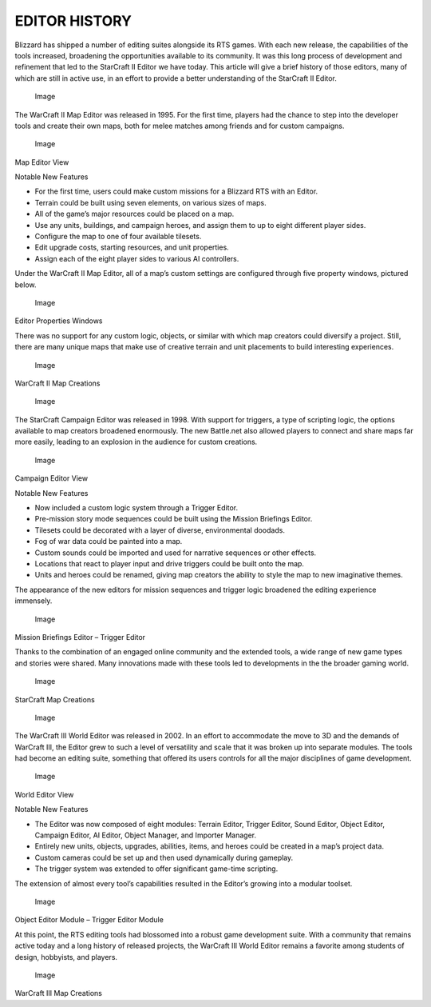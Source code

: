 EDITOR HISTORY
==============

Blizzard has shipped a number of editing suites alongside its RTS games.
With each new release, the capabilities of the tools increased,
broadening the opportunities available to its community. It was this
long process of development and refinement that led to the StarCraft II
Editor we have today. This article will give a brief history of those
editors, many of which are still in active use, in an effort to provide
a better understanding of the StarCraft II Editor.

.. figure:: ./017_Editor_History/image2.png
   :alt: Image

   Image

The WarCraft II Map Editor was released in 1995. For the first time,
players had the chance to step into the developer tools and create their
own maps, both for melee matches among friends and for custom campaigns.

.. figure:: ./017_Editor_History/image3.png
   :alt: Image

   Image

Map Editor View

Notable New Features

-  For the first time, users could make custom missions for a Blizzard
   RTS with an Editor.

-  Terrain could be built using seven elements, on various sizes of
   maps.

-  All of the game’s major resources could be placed on a map.

-  Use any units, buildings, and campaign heroes, and assign them to up
   to eight different player sides.

-  Configure the map to one of four available tilesets.

-  Edit upgrade costs, starting resources, and unit properties.

-  Assign each of the eight player sides to various AI controllers.

Under the WarCraft II Map Editor, all of a map’s custom settings are
configured through five property windows, pictured below.

.. figure:: ./017_Editor_History/image4.png
   :alt: Image

   Image

Editor Properties Windows

There was no support for any custom logic, objects, or similar with
which map creators could diversify a project. Still, there are many
unique maps that make use of creative terrain and unit placements to
build interesting experiences.

.. figure:: ./017_Editor_History/image5.png
   :alt: Image

   Image

WarCraft II Map Creations

.. figure:: ./017_Editor_History/image6.png
   :alt: Image

   Image

The StarCraft Campaign Editor was released in 1998. With support for
triggers, a type of scripting logic, the options available to map
creators broadened enormously. The new Battle.net also allowed players
to connect and share maps far more easily, leading to an explosion in
the audience for custom creations.

.. figure:: ./017_Editor_History/image7.png
   :alt: Image

   Image

Campaign Editor View

Notable New Features

-  Now included a custom logic system through a Trigger Editor.

-  Pre-mission story mode sequences could be built using the Mission
   Briefings Editor.

-  Tilesets could be decorated with a layer of diverse, environmental
   doodads.

-  Fog of war data could be painted into a map.

-  Custom sounds could be imported and used for narrative sequences or
   other effects.

-  Locations that react to player input and drive triggers could be
   built onto the map.

-  Units and heroes could be renamed, giving map creators the ability to
   style the map to new imaginative themes.

The appearance of the new editors for mission sequences and trigger
logic broadened the editing experience immensely.

.. figure:: ./017_Editor_History/image8.png
   :alt: Image

   Image

Mission Briefings Editor – Trigger Editor

Thanks to the combination of an engaged online community and the
extended tools, a wide range of new game types and stories were shared.
Many innovations made with these tools led to developments in the the
broader gaming world.

.. figure:: ./017_Editor_History/image9.png
   :alt: Image

   Image

StarCraft Map Creations

.. figure:: ./017_Editor_History/image10.png
   :alt: Image

   Image

The WarCraft III World Editor was released in 2002. In an effort to
accommodate the move to 3D and the demands of WarCraft III, the Editor
grew to such a level of versatility and scale that it was broken up into
separate modules. The tools had become an editing suite, something that
offered its users controls for all the major disciplines of game
development.

.. figure:: ./017_Editor_History/image11.png
   :alt: Image

   Image

World Editor View

Notable New Features

-  The Editor was now composed of eight modules: Terrain Editor, Trigger
   Editor, Sound Editor, Object Editor, Campaign Editor, AI Editor,
   Object Manager, and Importer Manager.

-  Entirely new units, objects, upgrades, abilities, items, and heroes
   could be created in a map’s project data.

-  Custom cameras could be set up and then used dynamically during
   gameplay.

-  The trigger system was extended to offer significant game-time
   scripting.

The extension of almost every tool’s capabilities resulted in the
Editor’s growing into a modular toolset.

.. figure:: ./017_Editor_History/image12.png
   :alt: Image

   Image

Object Editor Module – Trigger Editor Module

At this point, the RTS editing tools had blossomed into a robust game
development suite. With a community that remains active today and a long
history of released projects, the WarCraft III World Editor remains a
favorite among students of design, hobbyists, and players.

.. figure:: ./017_Editor_History/image13.png
   :alt: Image

   Image

WarCraft III Map Creations

